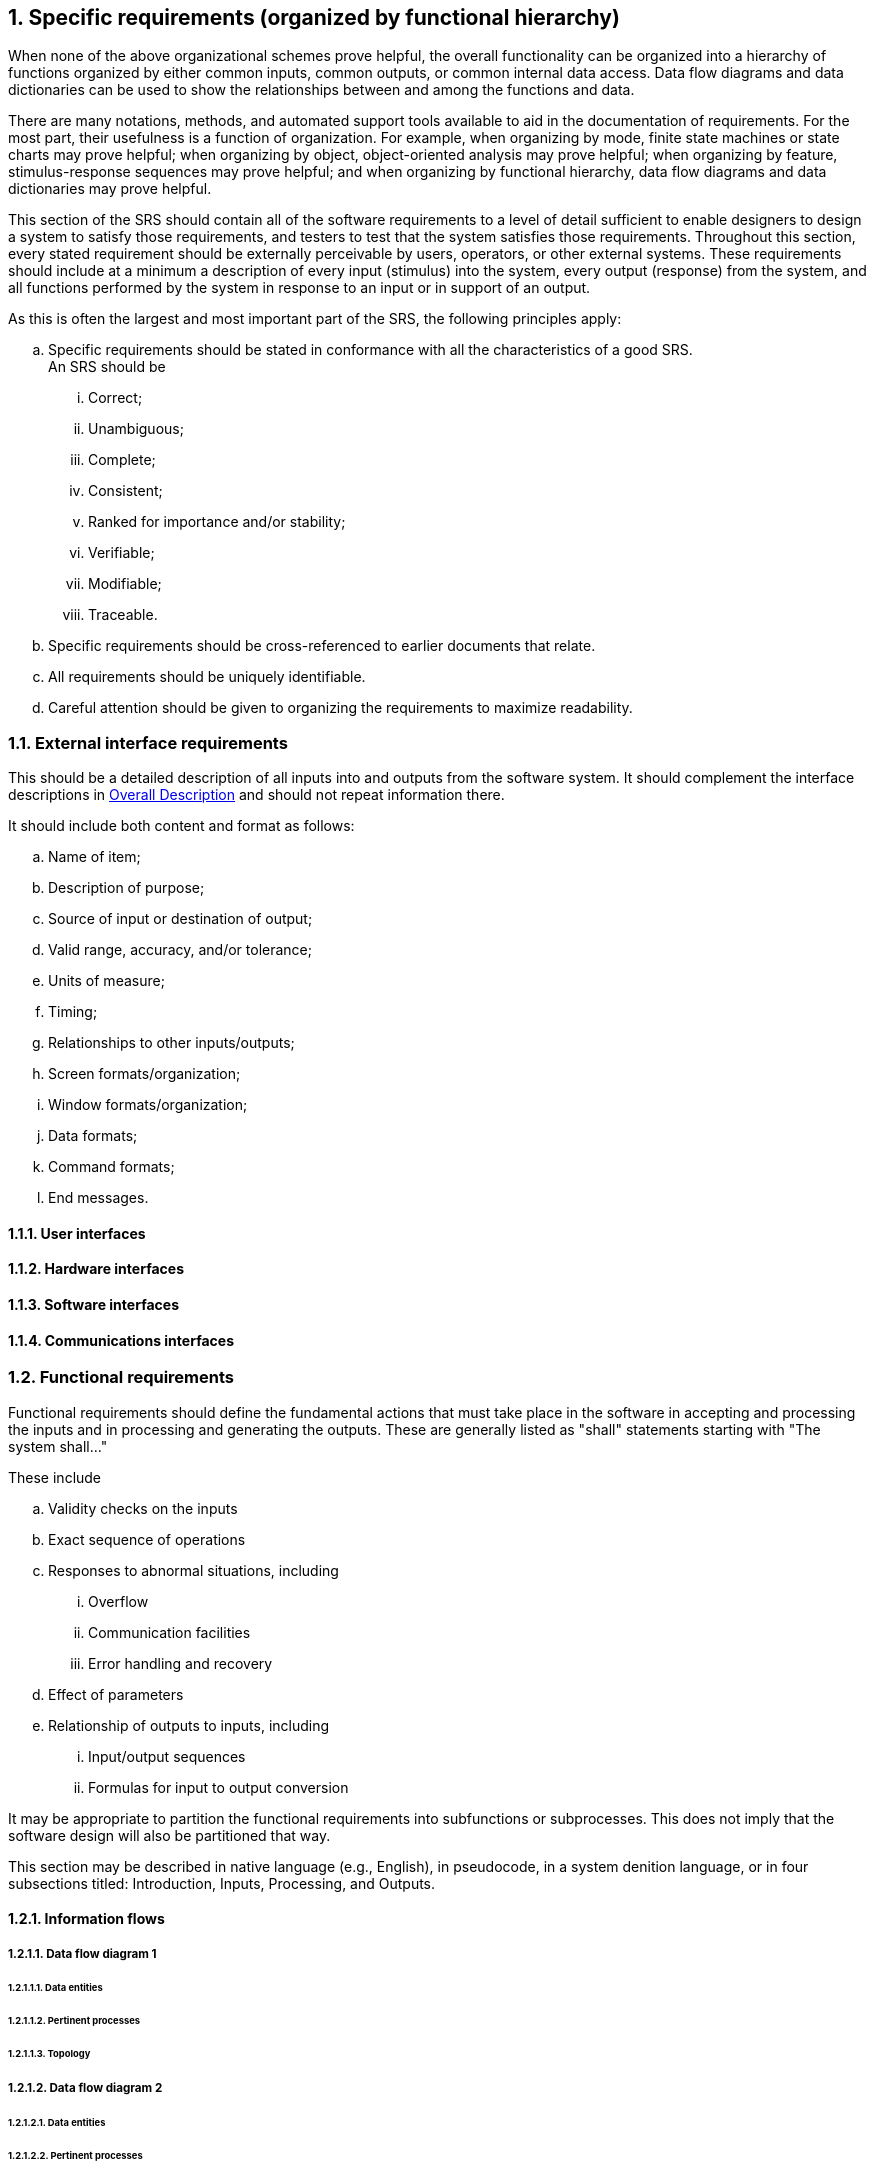 :numbered:
:hardbreaks:
:sectnumlevels: 6
:sectids:
:sectanchors:
:imagesdir: ./images
:iconsdir: ./icons
:stylesdir: ./styles
:scriptsdir: ./js

== Specific requirements (organized by functional hierarchy)

When none of the above organizational schemes prove helpful, the overall functionality can be organized into a hierarchy of functions organized by either common inputs, common outputs, or common internal data access. Data flow diagrams and data dictionaries can be used to show the relationships between and among the functions and data. 

There are many notations, methods, and automated support tools available to aid in the documentation of requirements. For the most part, their usefulness is a function of organization. For example, when organizing by mode, finite state machines or state charts may prove helpful; when organizing by object, object-oriented analysis may prove helpful; when organizing by feature, stimulus-response sequences may prove helpful; and when organizing by functional hierarchy, data flow diagrams and data dictionaries may prove helpful.

This section of the SRS should contain all of the software requirements to a level of detail sufficient to enable designers to design a system to satisfy those requirements, and testers to test that the system satisfies those requirements. Throughout this section, every stated requirement should be externally perceivable by users, operators, or other external systems. These requirements should include at a minimum a description of every input (stimulus) into the system, every output (response) from the system, and all functions performed by the system in response to an input or in support of an output.

.As this is often the largest and most important part of the SRS, the following principles apply:
.. Specific requirements should be stated in conformance with all the characteristics of a good SRS.
An SRS should be
... Correct;
... Unambiguous; 
... Complete; 
... Consistent; 
... Ranked for importance and/or stability; 
... Verifiable; 
... Modifiable; 
... Traceable. 

.. Specific requirements should be cross-referenced to earlier documents that relate.
.. All requirements should be uniquely identifiable.
.. Careful attention should be given to organizing the requirements to maximize readability.

=== External interface requirements

This should be a detailed description of all inputs into and outputs from the software system. It should complement the interface descriptions in <<OverallDescription.adoc#trueoverall-description,Overall Description>> and should not repeat information there.

.It should include both content and format as follows:
.. Name of item;
.. Description of purpose;
.. Source of input or destination of output;
.. Valid range, accuracy, and/or tolerance;
.. Units of measure;
.. Timing;
.. Relationships to other inputs/outputs;
.. Screen formats/organization;
.. Window formats/organization;
.. Data formats;
.. Command formats;
.. End messages.

==== User interfaces
==== Hardware interfaces
==== Software interfaces
==== Communications interfaces
=== Functional requirements

Functional requirements should define the fundamental actions that must take place in the software in accepting and processing the inputs and in processing and generating the outputs. These are generally listed as "shall" statements starting with "The system shall..."

.These include
.. Validity checks on the inputs
.. Exact sequence of operations
.. Responses to abnormal situations, including
... Overflow
... Communication facilities
... Error handling and recovery
.. Effect of parameters
.. Relationship of outputs to inputs, including
... Input/output sequences
... Formulas for input to output conversion

It may be appropriate to partition the functional requirements into subfunctions or subprocesses. This does not imply that the software design will also be partitioned that way.

This section may be described in native language (e.g., English), in pseudocode, in a system denition language, or in four subsections titled: Introduction, Inputs, Processing, and Outputs. 

==== Information flows
===== Data flow diagram 1
====== Data entities
====== Pertinent processes
====== Topology
===== Data flow diagram 2
====== Data entities
====== Pertinent processes
====== Topology
===== Data flow diagram 3
====== Data entities
====== Pertinent processes
====== Topology
==== Process descriptions
===== Process 1
====== Input data entities
====== Algorithm or formula of process
====== Affected data entities
===== Process 2
====== Input data entities
====== Algorithm or formula of process
====== Affected data entities
===== Process 3
====== Input data entities
====== Algorithm or formula of process
====== Affected data entities
==== Data construct specifications
===== Construct 1
====== Record type
====== Constituent fields
===== Construct 2
====== Record type
====== Constituent fields
===== Construct 3
====== Record type
====== Constituent fields
==== Data dictionary
===== Data element 1
====== Name
====== Representation
====== Unit/Format
====== Precision/Accuracy
====== Range
===== Data element 2
====== Name
====== Representation
====== Unit/Format
====== Precision/Accuracy
====== Range
===== Data element 3
====== Name
====== Representation
====== Unit/Format
====== Precision/Accuracy
====== Range

=== Performance requirements

This subsection should specify both the static and the dynamic numerical requirements placed on the software or on human interaction with the software as a whole.

.Static numerical requirements may include the following:
.. The number of terminals to be supported;
.. The number of simultaneous users to be supported;
.. Amount and type of information to be handled.

Static numerical requirements are sometimes identified under a separate section entitled Capacity.

Dynamic numerical requirements may include, for example, the numbers of transactions and tasks and the amount of data to be processed within certain time periods for both normal and peak workload conditions.

All of these requirements should be stated in measurable terms.

For example,
====
_95% of the transactions shall be processed in less than 1 s._
====

rather than,
====
_An operator shall not have to wait for the transaction to complete._
====

[NOTE]
Numerical limits applied to one specific function are normally specified as part of the processing subparagraph description of that function.

=== Logical database requirements

This should specify the logical requirements for any information that is to be placed into a database.

.This may include the following:
.. Types of information used by various functions;
.. Frequency of use;
.. Accessing capabilities;
.. Data entities and their relationships;
.. Integrity constraints;
.. Data retention requirements.

=== Design constraints

This should specify design constraints that can be imposed by other standards, hardware limitations, etc.

==== Standards compliance

This subsection should specify the requirements derived from existing standards or regulations.

.They may include the following:
.. Report format;
.. Data naming;
.. Accounting procedures;
.. Audit tracing.

For example, this could specify the requirement for software to trace processing activity. Such traces are needed for some applications to meet minimum regulatory or financial standards. An audit trace requirement may, for example, state that all changes to a payroll database must be recorded in a trace le with before and after values.

=== Software systems attributes

There are a number of attributes of software that can serve as requirements. It is important that required attributes be specified so that their achievement can be objectively verified. 

==== Reliability

This should specify the factors required to establish the required reliability of the software system at time of delivery.

====  Availability

This should specify the factors required to guarantee a defined availability level for the entire system such as checkpoint, recovery, and restart.

==== Security

This should specify the factors that protect the software from accidental or malicious access, use, modification, destruction, or disclosure.

.Specic requirements in this area could include the need to
.. Utilize certain cryptographical techniques; 
.. Keep specific log or history data sets;
.. Assign certain functions to different modules;
.. Restrict communications between some areas of the program;
.. Check data integrity for critical variables.

==== Maintainability

This should specify attributes of software that relate to the ease of maintenance of the software itself. There may be some requirement for certain modularity, interfaces, complexity, etc. Requirements should not be placed here just because they are thought to be good design practices.

==== Portability

This should specify attributes of software that relate to the ease of porting the software to other host machines and/or operating systems.

.This may include the following:
.. Percentage of components with host-dependent code;
.. Percentage of code that is host dependent;
.. Use of a proven portable language;
.. Use of a particular compiler or language subset;
.. Use of a particular operating system.

=== Other requirements

Other requirements can be inferred by running experiments with the prototype.

